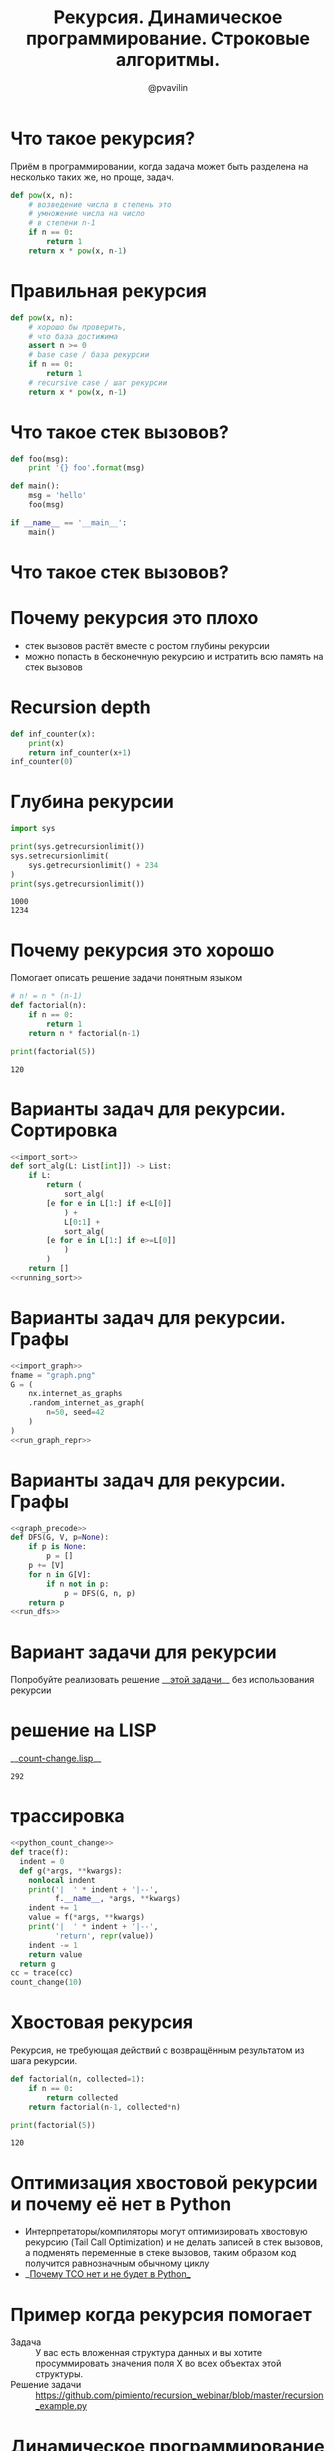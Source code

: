 #+TITLE: Рекурсия. Динамическое программирование. Строковые алгоритмы.
#+EMAIL: @pvavilin
#+AUTHOR: @pvavilin
#+INFOJS_OPT: view:nil toc:nil ltoc:t mouse:underline buttons:0 path:https://orgmode.org/org-info.js
#+startup: beamer
#+LaTeX_CLASS: beamer
#+LaTeX_CLASS_OPTIONS: [smallest]
#+LATEX_HEADER: \usetheme{default}
#+LATEX_HEADER: \usecolortheme{crane}
#+LATEX_HEADER: \usepackage{tikzsymbols}
#+LATEX_HEADER: \RequirePackage{fancyvrb}
#+LATEX_HEADER: \DefineVerbatimEnvironment{verbatim}{Verbatim}{fontsize=\scriptsize}
#+LaTeX_HEADER: \lstset{basicstyle=\scriptsize\ttfamily}
#+OPTIONS: \n:t ^:nil
* Что такое рекурсия?
  Приём в программировании, когда задача может быть разделена на несколько таких же, но проще, задач.
  #+BEGIN_SRC python :exports code
    def pow(x, n):
        # возведение числа в степень это
        # умножение числа на число
        # в степени n-1
        if n == 0:
            return 1
        return x * pow(x, n-1)
  #+END_SRC
* Правильная рекурсия
  #+BEGIN_SRC python :exports code
    def pow(x, n):
        # хорошо бы проверить,
        # что база достижима
        assert n >= 0
        # base case / база рекурсии
        if n == 0:
            return 1
        # recursive case / шаг рекурсии
        return x * pow(x, n-1)
  #+END_SRC
* Что такое стек вызовов?
  #+BEGIN_SRC python :exports code
    def foo(msg):
        print '{} foo'.format(msg)

    def main():
        msg = 'hello'
        foo(msg)

    if __name__ == '__main__':
        main()
  #+END_SRC
* Что такое стек вызовов?
  [[file:///home/pimiento/yap/callstack.png]]
* Почему рекурсия это плохо
  - стек вызовов растёт вместе с ростом глубины рекурсии
  - можно попасть в бесконечную рекурсию и истратить всю память на стек вызовов

* Recursion depth
  #+BEGIN_SRC python :exports code :tangle inf_counter.py :shebang "#!/usr/bin/env python3"
    def inf_counter(x):
        print(x)
        return inf_counter(x+1)
    inf_counter(0)
  #+END_SRC

* Глубина рекурсии
  #+BEGIN_SRC python :exports both :results output
    import sys

    print(sys.getrecursionlimit())
    sys.setrecursionlimit(
        sys.getrecursionlimit() + 234
    )
    print(sys.getrecursionlimit())
  #+END_SRC

  #+RESULTS:
  : 1000
  : 1234

* Почему рекурсия это хорошо
  Помогает описать решение задачи понятным языком
  #+BEGIN_SRC python :exports both :results output
    # n! = n * (n-1)
    def factorial(n):
        if n == 0:
            return 1
        return n * factorial(n-1)

    print(factorial(5))
  #+END_SRC

  #+RESULTS:
  : 120

* Варианты задач для рекурсии. Сортировка
  #+NAME: import_sort
  #+begin_src python :exports none
    import sys
    import timeit
    from typing import List
  #+end_src
  #+NAME: running_sort
  #+BEGIN_SRC python :exports none
    if __name__ == "__main__":
        int_count = sys.argv[1]
        with open(f"data/{int_count}ints.txt", "r") as data:
            arr: List[int] = [int(line.strip()) for line in data.readlines()]
            number:int = 2
            def to_call():
                return sort_alg(arr)
            result = timeit.timeit(to_call, number=number)
            print(
                f"{number} вызовов для {int_count} данных: лучший результат равен {result:.02f}"
            )
            result = sort_alg(arr)
            for i in range(len(result)-1):
                assert result[i] < result[i+1]
  #+END_SRC

  #+begin_src python :exports code :noweb strip-export :tangle quick_sort.py :shebang "#!/usr/bin/env python3"
    <<import_sort>>
    def sort_alg(L: List[int]]) -> List:
        if L:
            return (
                sort_alg(
            [e for e in L[1:] if e<L[0]]
                ) +
                L[0:1] +
                sort_alg(
            [e for e in L[1:] if e>=L[0]]
                )
            )
        return []
    <<running_sort>>
  #+end_src
* Варианты задач для рекурсии. Графы
  #+NAME: import_graph
  #+begin_src python :exports none
    import networkx as nx
  #+end_src
  #+NAME: run_graph_repr
  #+begin_src python :exports none
    nx.nx_pydot.to_pydot(G).write_png(fname)

    return fname
  #+end_src
  #+NAME: graph_repr
  #+begin_src python :exports both :results file :noweb strip-export
    <<import_graph>>
    fname = "graph.png"
    G = (
        nx.internet_as_graphs
        .random_internet_as_graph(
            n=50, seed=42
        )
    )
    <<run_graph_repr>>
  #+end_src

  #+ATTR_LATEX: :width .68\textwidth
  #+RESULTS: graph_repr
  [[file:graph.png]]
* Варианты задач для рекурсии. Графы
  #+NAME: graph_precode
  #+begin_src python :exports none
    import networkx as nx

    G = (
        nx.internet_as_graphs
        .random_internet_as_graph(
            n=50, seed=42
        )
        .adj
    )
  #+end_src
  #+NAME: run_dfs
  #+begin_src python :exports none
    print(DFS(G, 0))
  #+end_src
  #+begin_src python :exports code :tangle dfs_graph.py :shebang "#!/usr/bin/env python3" :noweb strip-export
    <<graph_precode>>
    def DFS(G, V, p=None):
        if p is None:
            p = []
        p += [V]
        for n in G[V]:
            if n not in p:
                p = DFS(G, n, p)
        return p
    <<run_dfs>>
  #+end_src

* Вариант задачи для рекурсии
  #+NAME: python_count_change
  #+BEGIN_SRC python :exports none
    """
    Число способов разменять сумму A с помощью N типов монет равняется

    • числу способов разменять сумму A с помощью всех типов монет, кроме первого,
      плюс
    • число способов разменять сумму A − D с использованием всех N типов монет,
      где D достоинство монет первого типа.

    • Если A в точности равно 0, мы считаем, что имеем 1 способ размена.
    • Если A меньше 0, мы считаем, что имеем 0 способов размена.
    • Если N равно 0, мы считаем, что имеем 0 способов размена

    Пример: 10 центов монетами 1 и 5

    10/{1} + 5/{1, 5}
    10/{} + 9/{1} + 5/{1} + 0/{1, 5}
    0 + 9/{} + 8/{1} + 5/{} + 4/{1} + 1
    0 + 0 + 8/{} + 8/{1} + 0 + 4/{} + 3/{1} + 1
    0 + 0 + 0 + 8/{} + 7/{1} + 0 + 0 + 3/{} + 2/{1} + 1
    0 + 0 + 0 + 0 + 7/{} + 6/{1} + 0 + 0 + 0 + 2/{} + 1/{1} + 1
    0 + 0 + 0 + 0 + 0 + 6/{} + 5/{1} + 0 + 0 + 0 + 0 + 1/{} + 0/{1} + 1
    0 + 0 + 0 + 0 + 0 + 0 + 5/{} + 4/{1} + 0 + 0 + 0 + 0  + 0 + 1 + 1
    ...
    => 3
    """

    def first_denomination(kinds_of_coins):
        return {
            1: 1,
            2: 5,
            3: 10,
            4: 25,
            5: 50
        }[kinds_of_coins]


    def cc(amount, kinds_of_coins):
        # base case
        if amount == 0:
            return 1
        if amount < 0 or kinds_of_coins == 0:
            return 0
        return (
            cc(amount, kinds_of_coins - 1) +
            cc(amount - first_denomination(kinds_of_coins), kinds_of_coins)
        )


    def count_change(amount):
        return cc(amount, 5)


    count_change(100)
  #+END_SRC
  Попробуйте реализовать решение __[[https://github.com/pimiento/recursion_webinar/blob/master/cc.py][этой задачи]]__ без использования рекурсии \Winkey[][green!60!white]
  #+begin_src python :exports none
    #!/usr/bin/env python3
    def count_change(amount):
        coins = [1, 5, 10, 25, 50]
        ways = [0 for _ in range(amount + 1)]
        ways[0] = 1
        for coin in coins:
            for i in range(co
in, amount + 1):
                ways[i] += ways[i - coin]
        return ways[amount]
    print(count_change(723))
  #+end_src
* решение на LISP
  __[[https://gist.github.com/pimiento/05e2297358c65e2bf91eb71463747445][count-change.lisp]]__
  #+ATTR_LATEX: :width .8\textwidth
  [[file:count-change-lisp.png]]
#+NAME: lisp_count_change
#+begin_src lisp :exports none :tangle cc.lisp :shebang "#!/usr/bin/sbcl --script"
  (defun count-change (amount)
    (cc amount 5))
  (defun cc (amount kinds-of-coins)
      (cond ((= amount 0) 1)
         ((or (< amount 0) (= kinds-of-coins 0)) 0)
          (t (+ (cc amount
            (- kinds-of-coins 1))
              (cc (- amount
                (first-denomination kinds-of-coins))
                   kinds-of-coins)))))
  (defun first-denomination (kinds-of-coins)
      (cond ((= kinds-of-coins 1) 1)
            ((= kinds-of-coins 2) 5)
            ((= kinds-of-coins 3) 10)
            ((= kinds-of-coins 4) 25)
            ((= kinds-of-coins 5) 50)))
  (trace cc)
  (count-change 100)
#+end_src

#+RESULTS: lisp_count_change
: 292
* трассировка
#+begin_src python :exports code :noweb strip-export :tangle cc.py :shebang "#!/usr/bin/env python3"
  <<python_count_change>>
  def trace(f):
    indent = 0
    def g(*args, **kwargs):
      nonlocal indent
      print('|  ' * indent + '|--',
            f.__name__, *args, **kwargs)
      indent += 1
      value = f(*args, **kwargs)
      print('|  ' * indent + '|--',
            'return', repr(value))
      indent -= 1
      return value
    return g
  cc = trace(cc)
  count_change(10)
#+end_src

* Хвостовая рекурсия
  Рекурсия, не требующая действий с возвращённым результатом из шага рекурсии.
  #+BEGIN_SRC python :exports both :results output
    def factorial(n, collected=1):
        if n == 0:
            return collected
        return factorial(n-1, collected*n)

    print(factorial(5))
  #+END_SRC

  #+RESULTS:
  : 120

* Оптимизация хвостовой рекурсии и почему её нет в Python
  - Интерпретаторы/компиляторы могут оптимизировать хвостовую рекурсию (Tail Call Optimization) и не делать записей в стек вызовов, а подменять переменные в стеке вызовов, таким образом код получится равнозначным обычному циклу
  - __[[https://neopythonic.blogspot.com/2009/04/final-words-on-tail-calls.html][Почему TCO нет и не будет в Python]]__
* Пример когда рекурсия помогает
  - Задача :: У вас есть вложенная структура данных и вы хотите просуммировать значения поля X во всех объектах этой структуры.
  - Решение задачи :: https://github.com/pimiento/recursion_webinar/blob/master/recursion_example.py
  #+BEGIN_SRC python :exports none :tangle "recursion_example.py" :shebang "#!/usr/bin/env python3"
    company = {
        "sales": [
            {
                "name": "Alice",
                "salary": 10000
            },
            {
                "name": "Bob",
                "salary": 8950
            }
        ],
        "development": {
            "frontend": [
                {
                    "name": "Peter",
                    "salary": 6500
                },
                {
                    "name": "Alex",
                    "salary": 8300
                }
            ],
            "backend": [{
                "name": "Pavel",
                "salary": 7100
            }]
        }
    }


    def sum_salaries(department):
        # base case
        if isinstance(department, list):
            return sum(person["salary"] for person in department)
        return sum(sum_salaries(dep) for dep in department.values())


    sum_salaries(company)
  #+END_SRC
* Динамическое программирование
  #+NAME: visualiser
  #+BEGIN_SRC python :exports none
    from visualiser.visualiser import Visualiser as vs

    @vs(node_properties_kwargs={
        "shape": "record",
        "color": "#f57542",
        "style": "filled",
        "fillcolor": "grey"
    })
  #+END_SRC
  #+NAME: output
  #+BEGIN_SRC python :exports none
    def main():
        import io
        import sys
        trap = io.StringIO()
        sys.stdout = trap
        fib(n=5)
        vs.make_animation(fname.split(".")[0] + ".gif", delay=1)
        sys.stdout = sys.__stdout__
        print(fname, end='')


    if __name__ == "__main__":
        main()
  #+END_SRC
  #+BEGIN_SRC python :exports both :results output file :noweb strip-export :tangle "recursion_fibonacci.py" :shebang "#!/usr/bin/env python3" :var fname="fibonacci.png"
    <<visualiser>>
    def fib(n):
        if n == 0:
            return 1
        if n == 1:
            return 1
        return fib(n=n-1) + fib(n=n-2)
    <<output>>
  #+END_SRC

  #+ATTR_LATEX: :width .45\textwidth
  #+RESULTS:
  [[file:fibonacci.png]]

* Динамическое программирование. Кэширование
  #+BEGIN_SRC python :exports both :results output file :noweb strip-export :tangle "cached_fibonacci.py" :shebang "#!/usr/bin/env python3" :var fname="cached_fibonacci.png"
    cache = {0: 1, 1: 1}
    <<visualiser>>
    def fib(n):
        if n not in cache:
            cache[n] = \
                fib(n=n-1) + fib(n=n-2)
        return cache[n]
    <<output>>
  #+END_SRC

  #+ATTR_LATEX: :width .25\textwidth
  #+RESULTS:
  [[file:cached_fibonacci.png]]

* Поиск приблизительно совпадающих строк
  Возможные действия над строками, каждое действие будет иметь стоимость $1$
  - /замена/ :: заменить один символ в строку A1 на символ из строки A2. ("мама" → "рама")
  - /вставка/ :: вставить один символ в строку A1 так чтобы она совпала с подстрокой A2. ("роза" → "проза")
  - /удаление/ :: удалить один символ в строке A1 так чтобы она совпала с подстрокой A2. ("гроза" → "роза")

* Рекурсивное решение
  #+BEGIN_SRC python :exports both :results output list
    def lev(a: str, b: str) -> int:
        if not a: return len(b)
        if not b: return len(a)
        return min([
            lev(a[1:],b[1:])+(a[0]!=b[0]),
            lev(a,b[1:])+1,
            lev(a[1:],b)+1
        ])

    print(lev("salt", "foobar"))
    print(lev("halt", "salt"))
  #+END_SRC

  #+RESULTS:
  : - 6
  : - 1
  #+BEGIN_SRC python :exports none :noweb strip-export :tangle "levenshtein_recursive.py" :shebang "#!/usr/bin/env python3" :var fname="levenshtein_recursive.gif"
    <<visualiser>>
    def lev(a: str, b: str) -> int:
        if not a: return len(b)
        if not b: return len(a)
        return min([
            lev(a[1:],b[1:])+(a[0]!=b[0]),
            lev(a,b[1:])+1,
            lev(a[1:],b)+1
        ])

    def main():
        import io
        import sys
        lev("foo", "bar")
        vs.make_animation(fname.split(".")[0] + ".gif", delay=1)
        print(fname, end='')


    if __name__ == "__main__":
        main()
  #+END_SRC

* Динамическое программирование в действии
  #+BEGIN_SRC python :exports both :results output list
    def levenshtein(
        a: str, b: str, m: List[List[int]]
    ) -> int:
      for i in range(1, len(a)):
        for j in range(1, len(b)):
          m[i][j] = min(
            m[i-1][j-1] + (a[i] != b[j]),
            m[i][j-1] + 1,
            m[i-1][j] + 1
          )
      return m[len(a)-1][len(b)-1]
  #+END_SRC
  #+BEGIN_SRC python :exports none :tangle "levenshtein_dynamic.py" :shebang "#!/usr/bin/env python3" :noweb strip-export
    from typing import List, Tuple


    MATCH, INSERT, DELETE = [0, 1, 2]


    def row_init(j, m):
        # m[0][j] = {"cost": j, "parent": -1}
        m[0][j] = {
            "cost": j,
            "parent": INSERT if j > 0 else -1
        }

    def col_init(i, m):
        # m[i][0] = {"cost": i, "parent": -1}
        m[i][0] = {
            "cost": i,
            "parent": DELETE if i > 0 else -1
        }

    def match(a: str, b: str) -> int:
        return (a != b)


    def cost(c: str) -> int:
        return 1


    def goal_cell(a: str, b: str, i: int, j: int, m: List[List[dict]]) -> Tuple[int, int]:
        # for k in range(len(b)-1):
        #     if m[i][k]["cost"] < m[i][j]["cost"]:
        #         j = k
        # return i, j
        i = len(a)-1
        j = len(b)-1
        return i, j


    def levenshtein(a: str, b: str, m: List[List[dict]]) -> int:
        for i in range(1, len(a)):
            for j in range(1, len(b)):
                if m[i][j] is None:
                    m[i][j] = {"parent": -1}
                match_insert_delete = [
                    m[i-1][j-1]["cost"] + match(a[i], b[j]),
                    m[i][j-1]["cost"] + cost(''),
                    m[i-1][j]["cost"] + cost('')
                ]
                m[i][j]["cost"] = min(match_insert_delete)
                m[i][j]["parent"] = match_insert_delete.index(m[i][j]["cost"])
        i, j = goal_cell(a, b, i, j, m)
        return m[i][j]["cost"]


    def lev(a: str, b: str) -> Tuple[int, List[List[dict]]]:
        a = " " + a
        b = " " + b
        m = [[None] * (len(b)) for i in range(len(a))]

        for i in range(len(a)):
            col_init(i,m)
        for j in range(len(b)):
            row_init(j, m)

        return levenshtein(a, b, m), m

    def insert_out(b: str, j: int) -> None:
        print(f"I: {b[j]}")

    def delete_out(a: str, i: int) -> None:
        print(f"D: {a[i]}")

    def match_out(a: str, b: str, i: int, j: int) -> None:
        if a[i] == b[j]:
            print(f"M: {a[i]}")
        else:
            print(f"S: {a[i]} -> {b[j]}")

    def reconstruct_path(a: str, b: str, i: int, j: int, m: List[List[dict]]) -> None:
        parent = m[i][j]["parent"]
        # print(f"i: {i}\tj: {j}\tparent: {parent}")
        if parent == MATCH:
            reconstruct_path(a, b, i-1, j-1, m)
            match_out(a, b, i-1, j-1)
        elif parent == INSERT:
            reconstruct_path(a, b, i, j-1, m)
            insert_out(b, j-1)
        elif parent == DELETE:
            reconstruct_path(a, b, i-1, j, m)
            delete_out(a, i-1)
        else:
            return

    b = "ура"
    a = "культура"
    result, m = lev(a, b)
    print(result)
    print("----------------------")
    for row in m:
        print(' '.join(f"{cell['cost']:2d}" for cell in row))
    print("--cost--^--parent--v--")
    for row in m:
        print(' '.join(f"{cell['parent']:2d}" for cell in row))
    print("----------------------")
    reconstruct_path(a, b, len(a), len(b), m)
  #+END_SRC
* Дополнительная литература
  - [[https://habr.com/ru/post/200074/][Графы для самых маленьких: DFS]]
  - [[https://mitpress.mit.edu/sites/default/files/sicp/full-text/book/book.html][SICP]]
* Вопросы-ответы
  #+ATTR_LATEX: :width .6\textwidth
  [[file:questions.jpg]]
